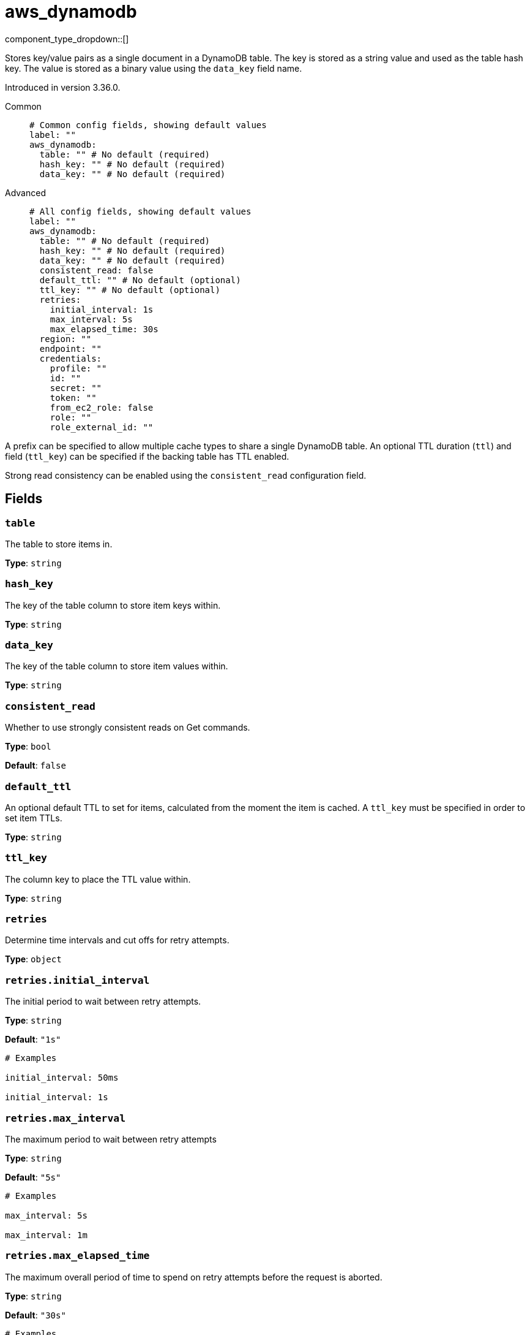 = aws_dynamodb
// tag::single-source[]
:type: cache
:status: stable

// © 2024 Redpanda Data Inc.


component_type_dropdown::[]


Stores key/value pairs as a single document in a DynamoDB table. The key is stored as a string value and used as the table hash key. The value is stored as
a binary value using the `data_key` field name.

Introduced in version 3.36.0.


[tabs]
======
Common::
+
--

```yml
# Common config fields, showing default values
label: ""
aws_dynamodb:
  table: "" # No default (required)
  hash_key: "" # No default (required)
  data_key: "" # No default (required)
```

--
Advanced::
+
--

```yml
# All config fields, showing default values
label: ""
aws_dynamodb:
  table: "" # No default (required)
  hash_key: "" # No default (required)
  data_key: "" # No default (required)
  consistent_read: false
  default_ttl: "" # No default (optional)
  ttl_key: "" # No default (optional)
  retries:
    initial_interval: 1s
    max_interval: 5s
    max_elapsed_time: 30s
  region: ""
  endpoint: ""
  credentials:
    profile: ""
    id: ""
    secret: ""
    token: ""
    from_ec2_role: false
    role: ""
    role_external_id: ""
```

--
======

A prefix can be specified to allow multiple cache types to share a single DynamoDB table. An optional TTL duration (`ttl`) and field
(`ttl_key`) can be specified if the backing table has TTL enabled.

Strong read consistency can be enabled using the `consistent_read` configuration field.

== Fields

=== `table`

The table to store items in.


*Type*: `string`


=== `hash_key`

The key of the table column to store item keys within.


*Type*: `string`


=== `data_key`

The key of the table column to store item values within.


*Type*: `string`


=== `consistent_read`

Whether to use strongly consistent reads on Get commands.


*Type*: `bool`

*Default*: `false`

=== `default_ttl`

An optional default TTL to set for items, calculated from the moment the item is cached. A `ttl_key` must be specified in order to set item TTLs.


*Type*: `string`


=== `ttl_key`

The column key to place the TTL value within.


*Type*: `string`


=== `retries`

Determine time intervals and cut offs for retry attempts.


*Type*: `object`


=== `retries.initial_interval`

The initial period to wait between retry attempts.


*Type*: `string`

*Default*: `"1s"`

```yml
# Examples

initial_interval: 50ms

initial_interval: 1s
```

=== `retries.max_interval`

The maximum period to wait between retry attempts


*Type*: `string`

*Default*: `"5s"`

```yml
# Examples

max_interval: 5s

max_interval: 1m
```

=== `retries.max_elapsed_time`

The maximum overall period of time to spend on retry attempts before the request is aborted.


*Type*: `string`

*Default*: `"30s"`

```yml
# Examples

max_elapsed_time: 1m

max_elapsed_time: 1h
```

=== `region`

The AWS region to target.


*Type*: `string`

*Default*: `""`

=== `endpoint`

Allows you to specify a custom endpoint for the AWS API.


*Type*: `string`

*Default*: `""`

=== `credentials`

Optional manual configuration of AWS credentials to use. More information can be found in xref:guides:cloud/aws.adoc[].


*Type*: `object`


=== `credentials.profile`

A profile from `~/.aws/credentials` to use.


*Type*: `string`

*Default*: `""`

=== `credentials.id`

The ID of credentials to use.


*Type*: `string`

*Default*: `""`

=== `credentials.secret`

The secret for the credentials being used.
[CAUTION]
====
This field contains sensitive information that usually shouldn't be added to a config directly, read our xref:configuration:secrets.adoc[secrets page for more info].
====



*Type*: `string`

*Default*: `""`

=== `credentials.token`

The token for the credentials being used, required when using short term credentials.


*Type*: `string`

*Default*: `""`

=== `credentials.from_ec2_role`

Use the credentials of a host EC2 machine configured to assume https://docs.aws.amazon.com/IAM/latest/UserGuide/id_roles_use_switch-role-ec2.html[an IAM role associated with the instance^].


*Type*: `bool`

*Default*: `false`
Requires version 4.2.0 or newer

=== `credentials.role`

A role ARN to assume.


*Type*: `string`

*Default*: `""`

=== `credentials.role_external_id`

An external ID to provide when assuming a role.


*Type*: `string`

*Default*: `""`

// end::single-source[]